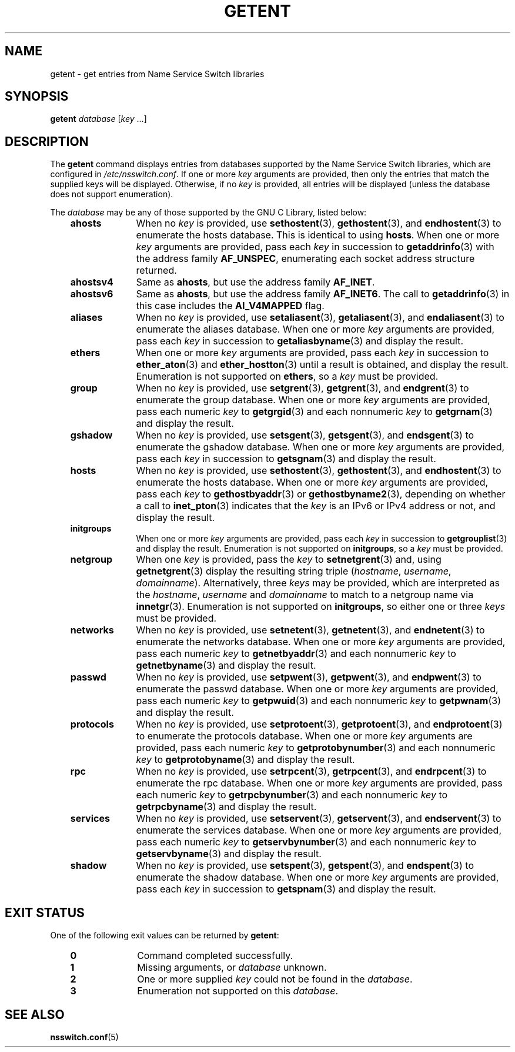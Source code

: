 .\" Copyright (c) 2011, Mark R. Bannister <cambridge@users.sourceforge.net>
.\"
.\" %%%LICENSE_START(GPLv2+_doc_full)
.\" This is free documentation; you can redistribute it and/or
.\" modify it under the terms of the GNU General Public License as
.\" published by the Free Software Foundation; either version 2 of
.\" the License, or (at your option) any later version.
.\"
.\" The GNU General Public License's references to "object code"
.\" and "executables" are to be interpreted as the output of any
.\" document formatting or typesetting system, including
.\" intermediate and printed output.
.\"
.\" This manual is distributed in the hope that it will be useful,
.\" but WITHOUT ANY WARRANTY; without even the implied warranty of
.\" MERCHANTABILITY or FITNESS FOR A PARTICULAR PURPOSE.  See the
.\" GNU General Public License for more details.
.\"
.\" You should have received a copy of the GNU General Public
.\" License along with this manual; if not, see
.\" <http://www.gnu.org/licenses/>.
.\" %%%LICENSE_END
.\"
.TH GETENT 1 2011-10-31 "Linux" "User Commands"
.SH NAME
getent \- get entries from Name Service Switch libraries
.SH SYNOPSIS
.B "getent
.IR database " [" key " ...]"
.SH DESCRIPTION
The
.B getent
command displays entries from databases supported by the
Name Service Switch libraries,
which are configured in
.IR /etc/nsswitch.conf .
If one or more
.I key
arguments are provided,
then only the entries that match the supplied keys will be displayed.
Otherwise, if no
.I key
is provided, all entries will be displayed (unless the database does not
support enumeration).
.LP
The
.I database
may be any of those supported by the GNU C Library, listed below:
.RS 3
.TP 10
.B ahosts
When no
.I key
is provided, use
.BR sethostent (3),
.BR gethostent (3),
and
.BR endhostent (3)
to enumerate the hosts database.
This is identical to using
.BR hosts .
When one or more
.I key
arguments are provided, pass each
.I key
in succession to
.BR getaddrinfo (3)
with the address family
.BR AF_UNSPEC ,
enumerating each socket address structure returned.
.TP
.B ahostsv4
Same as
.BR ahosts ,
but use the address family
.BR AF_INET .
.TP
.B ahostsv6
Same as
.BR ahosts ,
but use the address family
.BR AF_INET6 .
The call to
.BR getaddrinfo (3)
in this case includes the
.B AI_V4MAPPED
flag.
.TP
.B aliases
When no
.I key
is provided, use
.BR setaliasent (3),
.BR getaliasent (3),
and
.BR endaliasent (3)
to enumerate the aliases database.
When one or more
.I key
arguments are provided, pass each
.I key
in succession to
.BR getaliasbyname (3)
and display the result.
.TP
.B ethers
When one or more
.I key
arguments are provided, pass each
.I key
in succession to
.BR ether_aton (3)
and
.BR ether_hostton (3)
until a result is obtained, and display the result.
Enumeration is not supported on
.BR ethers ,
so a
.I key
must be provided.
.TP
.B group
When no
.I key
is provided, use
.BR setgrent (3),
.BR getgrent (3),
and
.BR endgrent (3)
to enumerate the group database.
When one or more
.I key
arguments are provided, pass each numeric
.I key
to
.BR getgrgid (3)
and each nonnumeric
.I key
to
.BR getgrnam (3)
and display the result.
.TP
.B gshadow
When no
.I key
is provided, use
.BR setsgent (3),
.BR getsgent (3),
and
.BR endsgent (3)
to enumerate the gshadow database.
When one or more
.I key
arguments are provided, pass each
.I key
in succession to
.BR getsgnam (3)
and display the result.
.TP
.B hosts
When no
.I key
is provided, use
.BR sethostent (3),
.BR gethostent (3),
and
.BR endhostent (3)
to enumerate the hosts database.
When one or more
.I key
arguments are provided, pass each
.I key
to
.BR gethostbyaddr (3)
or
.BR gethostbyname2 (3),
depending on whether a call to
.BR inet_pton (3)
indicates that the
.I key
is an IPv6 or IPv4 address or not, and display the result.
.TP
.B initgroups
When one or more
.I key
arguments are provided, pass each
.I key
in succession to
.BR getgrouplist (3)
and display the result.
Enumeration is not supported on
.BR initgroups ,
so a
.I key
must be provided.
.TP
.B netgroup
When one
.I key
is provided, pass the
.I key
to
.BR setnetgrent (3)
and, using
.BR getnetgrent (3)
display the resulting string triple
.RI ( hostname ", " username ", " domainname ).
Alternatively, three
.I keys
may be provided, which are interpreted as the
.IR hostname ,
.I username
and
.I domainname
to match to a netgroup name via
.BR innetgr (3).
Enumeration is not supported on
.BR initgroups ,
so either one or three
.I keys
must be provided.
.TP
.B networks
When no
.I key
is provided, use
.BR setnetent (3),
.BR getnetent (3),
and
.BR endnetent (3)
to enumerate the networks database.
When one or more
.I key
arguments are provided, pass each numeric
.I key
to
.BR getnetbyaddr (3)
and each nonnumeric
.I key
to
.BR getnetbyname (3)
and display the result.
.TP
.B passwd
When no
.I key
is provided, use
.BR setpwent (3),
.BR getpwent (3),
and
.BR endpwent (3)
to enumerate the passwd database.
When one or more
.I key
arguments are provided, pass each numeric
.I key
to
.BR getpwuid (3)
and each nonnumeric
.I key
to
.BR getpwnam (3)
and display the result.
.TP
.B protocols
When no
.I key
is provided, use
.BR setprotoent (3),
.BR getprotoent (3),
and
.BR endprotoent (3)
to enumerate the protocols database.
When one or more
.I key
arguments are provided, pass each numeric
.I key
to
.BR getprotobynumber (3)
and each nonnumeric
.I key
to
.BR getprotobyname (3)
and display the result.
.TP
.B rpc
When no
.I key
is provided, use
.BR setrpcent (3),
.BR getrpcent (3),
and
.BR endrpcent (3)
to enumerate the rpc database.
When one or more
.I key
arguments are provided, pass each numeric
.I key
to
.BR getrpcbynumber (3)
and each nonnumeric
.I key
to
.BR getrpcbyname (3)
and display the result.
.TP
.B services
When no
.I key
is provided, use
.BR setservent (3),
.BR getservent (3),
and
.BR endservent (3)
to enumerate the services database.
When one or more
.I key
arguments are provided, pass each numeric
.I key
to
.BR getservbynumber (3)
and each nonnumeric
.I key
to
.BR getservbyname (3)
and display the result.
.TP
.B shadow
When no
.I key
is provided, use
.BR setspent (3),
.BR getspent (3),
and
.BR endspent (3)
to enumerate the shadow database.
When one or more
.I key
arguments are provided, pass each
.I key
in succession to
.BR getspnam (3)
and display the result.
.RE
.SH EXIT STATUS
One of the following exit values can be returned by
.BR getent :
.RS 3
.TP 10
.B 0
Command completed successfully.
.TP
.B 1
Missing arguments, or
.I database
unknown.
.TP
.B 2
One or more supplied
.I key
could not be found in the
.IR database .
.TP
.B 3
Enumeration not supported on this
.IR database .
.RE
.SH SEE ALSO
.BR nsswitch.conf (5)

